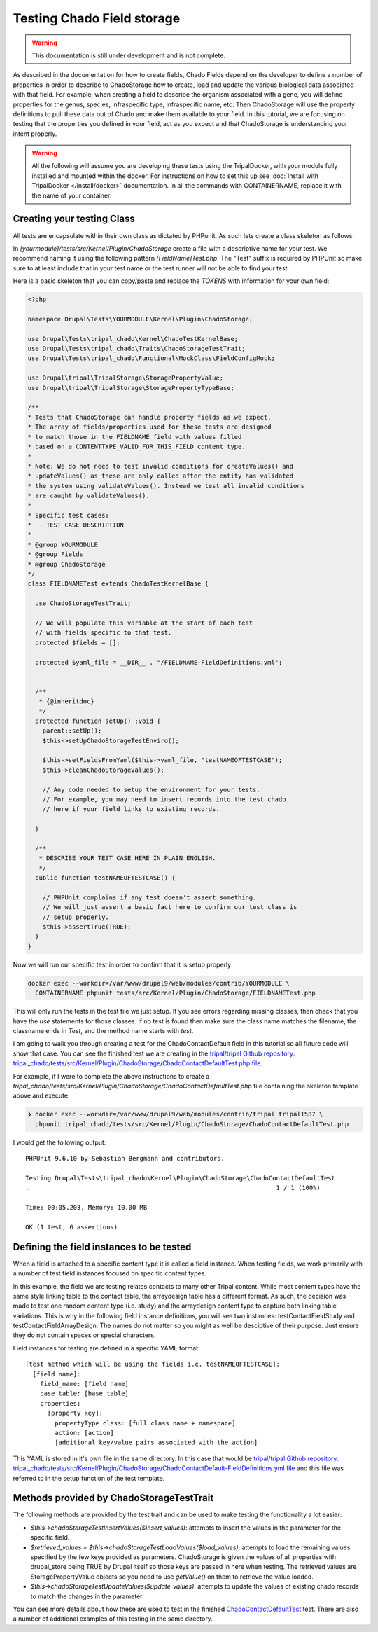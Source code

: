 
Testing Chado Field storage
=============================

.. warning::
  This documentation is still under development and is not complete.

As described in the documentation for how to create fields, Chado Fields depend on the developer to define a number of properties in order to describe to ChadoStorage how to create, load and update the various biological data associated with that field. For example, when creating a field to describe the organism associated with a gene, you will define properties for the genus, species, infraspecific type, infraspecific name, etc. Then ChadoStorage will use the property definitions to pull these data out of Chado and make them available to your field. In this tutorial, we are focusing on testing that the properties you defined in your field, act as you expect and that ChadoStorage is understanding your intent properly.

.. warning::

  All the following will assume you are developing these tests using the TripalDocker, with your module fully installed and mounted within the docker. For instructions on how to set this up see :doc:`Install with TripalDocker </install/docker>` documentation. In all the commands with CONTAINERNAME, replace it with the name of your container.

Creating your testing Class
-----------------------------

All tests are encapsulate within their own class as dictated by PHPunit. As such lets create a class skeleton as follows:

In `[yourmodule]/tests/src/Kernel/Plugin/ChadoStorage` create a file with a descriptive name for your test. We recommend naming it using the following pattern `[FieldName]Test.php`. The "Test" suffix is required by PHPUnit so make sure to at least include that in your test name or the test runner will not be able to find your test.

Here is a basic skeleton that you can copy/paste and replace the `TOKENS` with information for your own field:

.. code-block:: php

  <?php

  namespace Drupal\Tests\YOURMODULE\Kernel\Plugin\ChadoStorage;

  use Drupal\Tests\tripal_chado\Kernel\ChadoTestKernelBase;
  use Drupal\Tests\tripal_chado\Traits\ChadoStorageTestTrait;
  use Drupal\Tests\tripal_chado\Functional\MockClass\FieldConfigMock;

  use Drupal\tripal\TripalStorage\StoragePropertyValue;
  use Drupal\tripal\TripalStorage\StoragePropertyTypeBase;

  /**
  * Tests that ChadoStorage can handle property fields as we expect.
  * The array of fields/properties used for these tests are designed
  * to match those in the FIELDNAME field with values filled
  * based on a CONTENTTYPE_VALID_FOR_THIS_FIELD content type.
  *
  * Note: We do not need to test invalid conditions for createValues() and
  * updateValues() as these are only called after the entity has validated
  * the system using validateValues(). Instead we test all invalid conditions
  * are caught by validateValues().
  *
  * Specific test cases:
  *  - TEST CASE DESCRIPTION
  *
  * @group YOURMODULE
  * @group Fields
  * @group ChadoStorage
  */
  class FIELDNAMETest extends ChadoTestKernelBase {

    use ChadoStorageTestTrait;

    // We will populate this variable at the start of each test
    // with fields specific to that test.
    protected $fields = [];

    protected $yaml_file = __DIR__ . "/FIELDNAME-FieldDefinitions.yml";


    /**
     * {@inheritdoc}
     */
    protected function setUp() :void {
      parent::setUp();
      $this->setUpChadoStorageTestEnviro();

      $this->setFieldsFromYaml($this->yaml_file, "testNAMEOFTESTCASE");
      $this->cleanChadoStorageValues();

      // Any code needed to setup the environment for your tests.
      // For example, you may need to insert records into the test chado
      // here if your field links to existing records.

    }

    /**
     * DESCRIBE YOUR TEST CASE HERE IN PLAIN ENGLISH.
     */
    public function testNAMEOFTESTCASE() {

      // PHPUnit complains if any test doesn't assert something.
      // We will just assert a basic fact here to confirm our test class is
      // setup properly.
      $this->assertTrue(TRUE);
    }
  }

Now we will run our specific test in order to confirm that it is setup properly:

.. code-block:: bash

  docker exec --workdir=/var/www/drupal9/web/modules/contrib/YOURMODULE \
    CONTAINERNAME phpunit tests/src/Kernel/Plugin/ChadoStorage/FIELDNAMETest.php

This will only run the tests in the test file we just setup. If you see errors regarding missing classes, then check that you have the `use` statements for those classes. If no test is found then make sure the class name matches the filename, the classname ends in `Test`, and the method name starts with `test`.

I am going to walk you through creating a test for the ChadoContactDefault field
in this tutorial so all future code will show that case. You can see the finished test we are creating in the `tripal/tripal Github repository: tripal_chado/tests/src/Kernel/Plugin/ChadoStorage/ChadoContactDefaultTest.php file <https://github.com/tripal/tripal/blob/4.x/tripal_chado/tests/src/Kernel/Plugin/ChadoStorage/ChadoContactDefaultTest.php>`_.

For example, if I were to complete the above instructions to create a `tripal_chado/tests/src/Kernel/Plugin/ChadoStorage/ChadoContactDefaultTest.php` file containing the skeleton template above and execute:

.. code-block:: bash

  ❯ docker exec --workdir=/var/www/drupal9/web/modules/contrib/tripal tripal1587 \
    phpunit tripal_chado/tests/src/Kernel/Plugin/ChadoStorage/ChadoContactDefaultTest.php

I would get the following output:

::

  PHPUnit 9.6.10 by Sebastian Bergmann and contributors.

  Testing Drupal\Tests\tripal_chado\Kernel\Plugin\ChadoStorage\ChadoContactDefaultTest
  .                                                                   1 / 1 (100%)

  Time: 00:05.203, Memory: 10.00 MB

  OK (1 test, 6 assertions)

Defining the field instances to be tested
------------------------------------------

When a field is attached to a specific content type it is called a field instance. When testing fields, we work primarily with a number of test field instances focused on specific content types.

In this example, the field we are testing relates contacts to many other Tripal content. While most content types have the same style linking table to the contact table, the arraydesign table has a different format. As such, the decision was made to test one random content type (i.e. study) and the arraydesign content type to capture both linking table variations. This is why in the following field instance definitions, you will see two instances: testContactFieldStudy and testContactFieldArrayDesign. The names do not matter so you might as well be desciptive of their purpose. Just ensure they do not contain spaces or special characters.

Field instances for testing are defined in a specific YAML format:

::

  [test method which will be using the fields i.e. testNAMEOFTESTCASE]:
    [field name]:
      field_name: [field name]
      base_table: [base table]
      properties:
        [property key]:
          propertyType class: [full class name + namespace]
          action: [action]
          [additional key/value pairs associated with the action]

This YAML is stored in it's own file in the same directory. In this case that would be `tripal/tripal Github repository: tripal_chado/tests/src/Kernel/Plugin/ChadoStorage/ChadoContactDefault-FieldDefinitions.yml file <https://github.com/tripal/tripal/blob/4.x/tripal_chado/tests/src/Kernel/Plugin/ChadoStorage/ChadoContactDefault-FieldDefinitions.yml>`_ and this file was referred to in the setup function of the test template.

Methods provided by ChadoStorageTestTrait
-------------------------------------------

The following methods are provided by the test trait and can be used to make testing the functionality a lot easier:

- `$this->chadoStorageTestInsertValues($insert_values)`: attempts to insert the values in the parameter for the specific field.
- `$retrieved_values = $this->chadoStorageTestLoadValues($load_values)`: attempts to load the remaining values specified by the few keys provided as parameters. ChadoStorage is given the values of all properties with drupal_store being TRUE by Drupal itself so those keys are passed in here when testing. The retrieved values are StoragePropertyValue objects so you need to use `getValue()` on them to retrieve the value loaded.
- `$this->chadoStorageTestUpdateValues($update_values)`: attempts to update the values of existing chado records to match the changes in the parameter.

You can see more details about how these are used to test in the finished `ChadoContactDefaultTest <https://github.com/tripal/tripal/blob/4.x/tripal_chado/tests/src/Kernel/Plugin/ChadoStorage/ChadoContactDefaultTest.php>`_ test. There are also a number of additional examples of this testing in the same directory.

